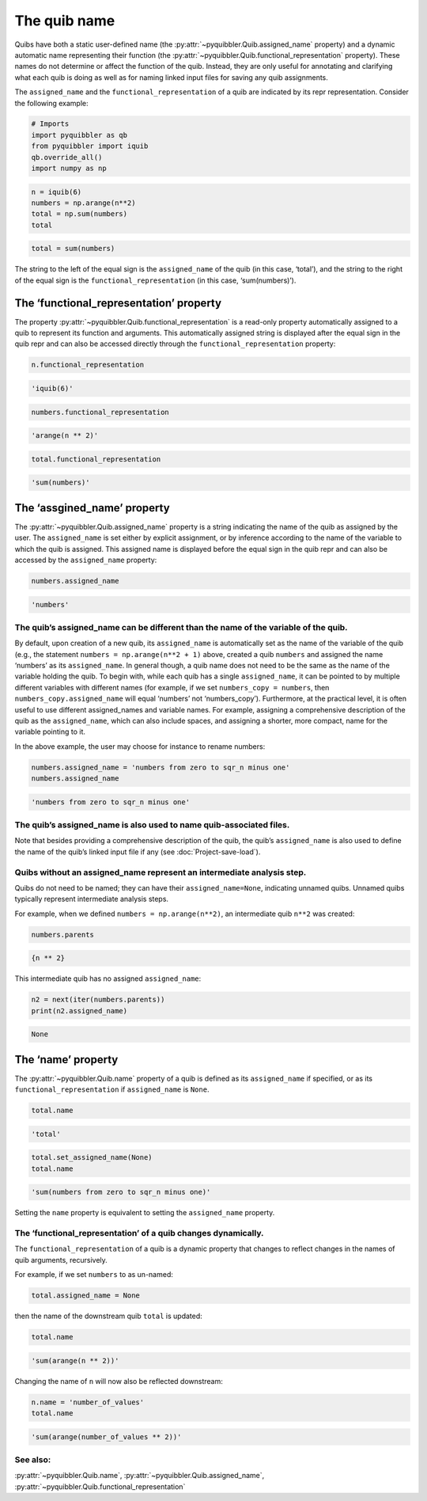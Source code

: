 The quib name
-------------

Quibs have both a static user-defined name (the :py:attr:`~pyquibbler.Quib.assigned_name`
property) and a dynamic automatic name representing their function (the
:py:attr:`~pyquibbler.Quib.functional_representation` property). These names do not
determine or affect the function of the quib. Instead, they are only
useful for annotating and clarifying what each quib is doing as well as
for naming linked input files for saving any quib assignments.

The ``assigned_name`` and the ``functional_representation`` of a quib
are indicated by its repr representation. Consider the following
example:

.. code:: python

    # Imports
    import pyquibbler as qb
    from pyquibbler import iquib
    qb.override_all()
    import numpy as np

.. code:: python

    n = iquib(6)
    numbers = np.arange(n**2)
    total = np.sum(numbers)
    total




.. code:: none

    total = sum(numbers)



The string to the left of the equal sign is the ``assigned_name`` of the
quib (in this case, ‘total’), and the string to the right of the equal
sign is the ``functional_representation`` (in this case,
‘sum(numbers)’).

The ‘functional_representation’ property
~~~~~~~~~~~~~~~~~~~~~~~~~~~~~~~~~~~~~~~~

The property :py:attr:`~pyquibbler.Quib.functional_representation` is a read-only property
automatically assigned to a quib to represent its function and
arguments. This automatically assigned string is displayed after the
equal sign in the quib repr and can also be accessed directly through
the ``functional_representation`` property:

.. code:: python

    n.functional_representation




.. code:: none

    'iquib(6)'



.. code:: python

    numbers.functional_representation




.. code:: none

    'arange(n ** 2)'



.. code:: python

    total.functional_representation




.. code:: none

    'sum(numbers)'



The ‘assgined_name’ property
~~~~~~~~~~~~~~~~~~~~~~~~~~~~

The :py:attr:`~pyquibbler.Quib.assigned_name` property is a string indicating the name of
the quib as assigned by the user. The ``assigned_name`` is set either by
explicit assignment, or by inference according to the name of the
variable to which the quib is assigned. This assigned name is displayed
before the equal sign in the quib repr and can also be accessed by the
``assigned_name`` property:

.. code:: python

    numbers.assigned_name




.. code:: none

    'numbers'



The quib’s assigned_name can be different than the name of the variable of the quib.
^^^^^^^^^^^^^^^^^^^^^^^^^^^^^^^^^^^^^^^^^^^^^^^^^^^^^^^^^^^^^^^^^^^^^^^^^^^^^^^^^^^^

By default, upon creation of a new quib, its ``assigned_name`` is
automatically set as the name of the variable of the quib (e.g., the
statement ``numbers = np.arange(n**2 + 1)`` above, created a quib
``numbers`` and assigned the name ‘numbers’ as its ``assigned_name``. In
general though, a quib name does not need to be the same as the name of
the variable holding the quib. To begin with, while each quib has a
single ``assigned_name``, it can be pointed to by multiple different
variables with different names (for example, if we set
``numbers_copy = numbers``, then ``numbers_copy.assigned_name`` will
equal ‘numbers’ not ‘numbers_copy’). Furthermore, at the practical
level, it is often useful to use different assigned_names and variable
names. For example, assigning a comprehensive description of the quib as
the ``assigned_name``, which can also include spaces, and assigning a
shorter, more compact, name for the variable pointing to it.

In the above example, the user may choose for instance to rename
numbers:

.. code:: python

    numbers.assigned_name = 'numbers from zero to sqr_n minus one'
    numbers.assigned_name




.. code:: none

    'numbers from zero to sqr_n minus one'



The quib’s assigned_name is also used to name quib-associated files.
^^^^^^^^^^^^^^^^^^^^^^^^^^^^^^^^^^^^^^^^^^^^^^^^^^^^^^^^^^^^^^^^^^^^

Note that besides providing a comprehensive description of the quib, the
quib’s ``assigned_name`` is also used to define the name of the quib’s
linked input file if any (see :doc:`Project-save-load`).

Quibs without an assigned_name represent an intermediate analysis step.
^^^^^^^^^^^^^^^^^^^^^^^^^^^^^^^^^^^^^^^^^^^^^^^^^^^^^^^^^^^^^^^^^^^^^^^

Quibs do not need to be named; they can have their
``assigned_name=None``, indicating unnamed quibs. Unnamed quibs
typically represent intermediate analysis steps.

For example, when we defined ``numbers = np.arange(n**2)``, an
intermediate quib ``n**2`` was created:

.. code:: python

    numbers.parents




.. code:: none

    {n ** 2}



This intermediate quib has no assigned ``assigned_name``:

.. code:: python

    n2 = next(iter(numbers.parents))
    print(n2.assigned_name)


.. code:: none

    None


The ‘name’ property
~~~~~~~~~~~~~~~~~~~

The :py:attr:`~pyquibbler.Quib.name` property of a quib is defined as its ``assigned_name``
if specified, or as its ``functional_representation`` if
``assigned_name`` is ``None``.

.. code:: python

    total.name




.. code:: none

    'total'



.. code:: python

    total.set_assigned_name(None)
    total.name




.. code:: none

    'sum(numbers from zero to sqr_n minus one)'



Setting the ``name`` property is equivalent to setting the
``assigned_name`` property.

The ‘functional_representation’ of a quib changes dynamically.
^^^^^^^^^^^^^^^^^^^^^^^^^^^^^^^^^^^^^^^^^^^^^^^^^^^^^^^^^^^^^^

The ``functional_representation`` of a quib is a dynamic property that
changes to reflect changes in the names of quib arguments, recursively.

For example, if we set ``numbers`` to as un-named:

.. code:: python

    total.assigned_name = None

then the name of the downstream quib ``total`` is updated:

.. code:: python

    total.name




.. code:: none

    'sum(arange(n ** 2))'



Changing the name of ``n`` will now also be reflected downstream:

.. code:: python

    n.name = 'number_of_values'
    total.name




.. code:: none

    'sum(arange(number_of_values ** 2))'



See also:
^^^^^^^^^

:py:attr:`~pyquibbler.Quib.name`, :py:attr:`~pyquibbler.Quib.assigned_name`,
:py:attr:`~pyquibbler.Quib.functional_representation`
